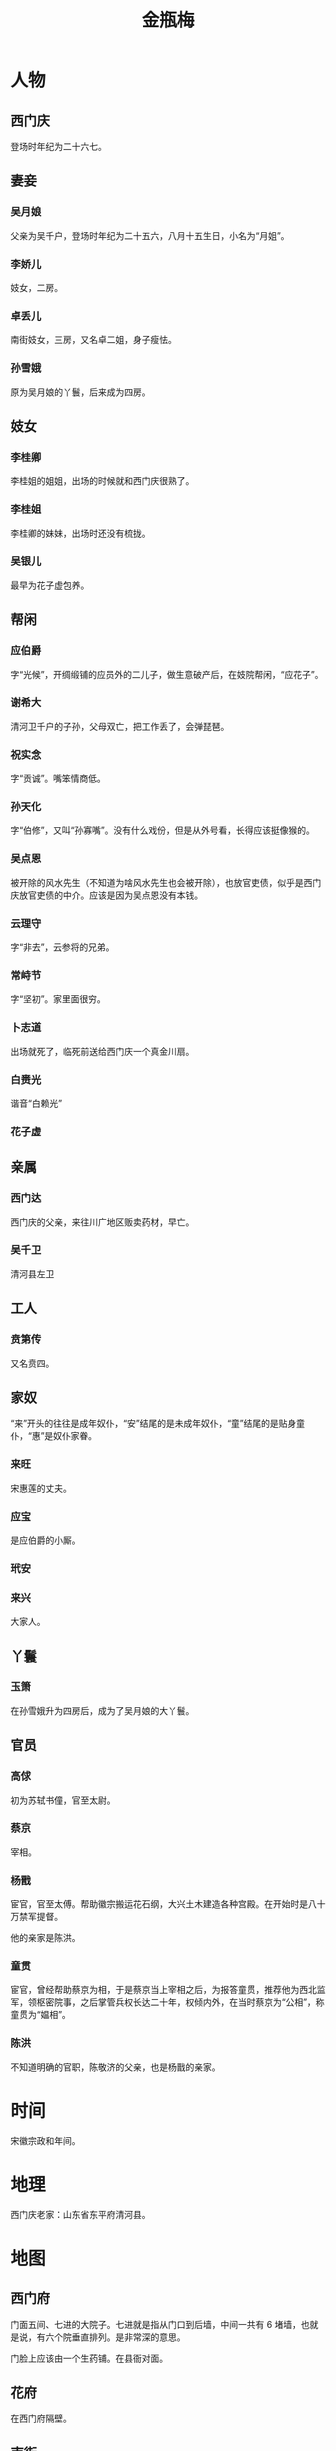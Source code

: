 :PROPERTIES:
:ID:       707232e0-fc77-49a4-9e02-65e779610bec
:END:
#+title: 金瓶梅

#+STARTUP: nonum
#+STARTUP: overview

* 人物
** 西门庆
登场时年纪为二十六七。

** 妻妾
*** 吴月娘
父亲为吴千户，登场时年纪为二十五六，八月十五生日，小名为“月姐”。

*** 李娇儿
妓女，二房。

*** 卓丢儿
南街妓女，三房，又名卓二姐，身子瘦怯。

*** 孙雪娥
原为吴月娘的丫鬟，后来成为四房。

** 妓女
*** 李桂卿
李桂姐的姐姐，出场的时候就和西门庆很熟了。

*** 李桂姐
李桂卿的妹妹，出场时还没有梳拢。

*** 吴银儿
最早为花子虚包养。

** 帮闲
*** 应伯爵
字“光候”，开绸缎铺的应员外的二儿子，做生意破产后，在妓院帮闲，“应花子”。

*** 谢希大
清河卫千户的子孙，父母双亡，把工作丢了，会弹琵琶。

*** 祝实念
字“贡诚”。嘴笨情商低。

*** 孙天化
字“伯修”，又叫“孙寡嘴”。没有什么戏份，但是从外号看，长得应该挺像猴的。

*** 吴点恩
被开除的风水先生（不知道为啥风水先生也会被开除），也放官吏债，似乎是西门庆放官吏债的中介。应该是因为吴点恩没有本钱。

*** 云理守
字“非去”，云参将的兄弟。

*** 常峙节
字“坚初”。家里面很穷。

*** 卜志道
出场就死了，临死前送给西门庆一个真金川扇。

*** 白赉光
谐音“白赖光”

*** 花子虚

** 亲属
*** 西门达
西门庆的父亲，来往川广地区贩卖药材，早亡。

*** 吴千卫
清河县左卫
** 工人
*** 贲第传
又名贲四。

** 家奴
“来”开头的往往是成年奴仆，“安”结尾的是未成年奴仆，“童”结尾的是贴身童仆，“惠”是奴仆家眷。

*** 来旺
宋惠莲的丈夫。

*** 应宝
是应伯爵的小厮。
*** 玳安
*** 来兴
大家人。

** 丫鬟
*** 玉箫
在孙雪娥升为四房后，成为了吴月娘的大丫鬟。

** 官员
*** 高俅
初为苏轼书僮，官至太尉。

*** 蔡京
宰相。

*** 杨戬
宦官，官至太傅。帮助徽宗搬运花石纲，大兴土木建造各种宫殿。在开始时是八十万禁军提督。

他的亲家是陈洪。

*** 童贯
宦官，曾经帮助蔡京为相，于是蔡京当上宰相之后，为报答童贯，推荐他为西北监军，领枢密院事，之后掌管兵权长达二十年，权倾内外，在当时蔡京为“公相”，称童贯为“媪相”。

*** 陈洪
不知道明确的官职，陈敬济的父亲，也是杨戬的亲家。

* 时间
宋徽宗政和年间。

* 地理
西门庆老家：山东省东平府清河县。

* 地图
** 西门府
门面五间、七进的大院子。七进就是指从门口到后墙，中间一共有 6 堵墙，也就是说，有六个院垂直排列。是非常深的意思。

门脸上应该由一个生药铺。在县衙对面。

** 花府
在西门府隔壁。

** 南街
应该有妓院，卓二姐就来自南街。也有一说是卓二姐是私娼。

** 丽春院
也就是李家大院。

** 玉皇庙 
当家的吴道长。

** 永福寺

* 风格
** 没有心理描写
《金瓶梅》完全没有心理描写，所以我们无法直接得知里面的人物具体是怎么想的。我们只能通过人物的语言和动作来推测。这种方式有点像拍电视剧，一般不会出现画外音来描述角色的心理活动。

* 方言
** 张致
就是“模样”的意思，“乔张致”就是“装模作样”，“失张失致”就是“举止慌乱”的意思。

** 马泊六
就是“拉皮条”的意思，有清人考证说：

#+begin_quote
北地马群，每一牡（雄）将十余牝（雌）而行，牝皆随牡，不入他群……愚合计之，亦每伯牝马用牡马六匹，故称马伯六耶？
#+end_quote

也就是说因为一匹公马要配六匹母马，所以叫做马伯六。

** 恁
有多种意思：

- 代词，指代“你”或者“你们”，如“恁几个要去哪？”
- 感叹词，表示“如此”，如“恁般年纪，怎在这等地方？”

* 玩乐
** 双陆
一种棋盘游戏，又名“双六”，南北朝时由西亚、印度一带传入中国。就是古代的飞行棋，通过轮流掷骰子来移动棋子。

* 文常
** 银子的购买力
郓哥说五两银子够吃三五个月，傅伙计的工资是每月二两，所以我觉得大约是 3000 元左右。

* 日记
** 序
#+begin_quote
二月二，把七餐寿喜锅的火儿掩小，我盯着花姐头上飘着的细嫩的绒毛，问她：

“怎么才能找到自己喜欢的男人？”

花姐正在全神贯注地撕扯沈阳鸡架，她第一次对付这种北方玩意儿，头也不抬地说：

“女生当然要嫁给风了，你知道为啥敦煌仙女好看不，因为美人都是要随风而飞的。“

可是我还是喜欢她大战南蛮炸鸡的样子。“那怎么才能找到风呢？”我只好继续追问。

大云抢过花姐的鸡架，剥下嵌在骨缝里的肉条，盖到寿喜锅的香菇上面，用胖乎乎的声调笃定地说：

“多穿裙子。你看梦露一穿白裙子，风不就来了。事情就是这样，只要你穿裙子，你就会招来风。”

“你说的真的是裙子吗？”我知道大云这憨果儿就爱故弄玄虚，放个屁都要转八百次调儿。

“当然不是了，是这个“，她从包里拎出一本砖头一样的书递给我，上面的字都用油掭饱了，油渍也是胖乎乎的。

“金，瓶，梅，金瓶梅？”我念了出来。

“识得字吧？这个能看懂不？”大云往后一靠，让沙发紧紧抱住她。

一切的故事都有一个开端。当春风肆意穿过生院的连廊，整栋楼变成火车的汽笛时，我说出了我注定要说的台词：

“我小时候蹦蹦跳跳，识得金瓶梅！”
#+end_quote

捏着鼻子编了一个骚不啦唧的背景故事，主要是希望能立一个漂亮的 flag。在假期的时候我蹦蹦跳跳终于读完了《金瓶梅》，这部我小时候参加老和部队和蒙古国海军时经常听说的书。

一开始我只是想把《金瓶梅》中的黄色内容（大概只有 1 万字左右）做一个整理，将来在开车的时候，能够多点文化自信，但是梳理下来发现黄色内容无法独立于剧情存在，要想对这些黄色内容有一个基础的认知，就离不开对于这本书本身的理解。正好我也感觉上学期每天蹲在实验室脑子都干了，琢磨着培养个爱好啥的。所以我决定把每周的周六用来总结梳理一下《金瓶梅》，然后发到水源上面现现眼。

我琢磨着我应当先把剧情梳理一遍，在梳理的过程中把设定都记录一下，等过完一遍以后再挑一些有意思的人物写小传。《金瓶梅》的批阅者张竹坡曾经说过《金瓶梅》是把多个人物传记捏合在一起形成的一部小说，所以我就想着能不能把他们再还原成人物小传。然后我计划着在这之间插一些专题。以特定的话题去看《金瓶梅》，这主要是因为我想搞黄色。大家要是想了解别的专题，也欢迎说出来。

我希望我周六能腾出时间来干这个事情，但是实验室的活儿压得很紧，所以很可能就断更或者太监了，我也不知道怎么办才好。另外就是我之前并没有接触过一点文学，所有的文学知识都来自与男生的装逼和反装逼互动，所以可能会犯很多错误，很丢人，希望大家原谅我和愿意和我聊天的男生的文学素养。

其实今天本来打算写一个名为“《金瓶梅》和《水浒传》的时间线”的小专题的，但是因为我看到了一张巨漂亮的金瓶梅插画，我就花了很多时间去搜索它的出处了，就没来得及写。不过我不后悔，毕竟“全是插图的《金瓶梅》”是于老爷子的心头好啊，又怎能错过。

** 3.23
实在抱歉上周当鸽子了。但是这不能怪我呀，那老板大周末的，11 个 384 孔板让我一口气点完，我连续点了足足 16 个小时啊。最崩溃的是我的腱鞘炎症状比组间差异还明显。点完后已经彻底失去情绪波动的能力了。实在是写不动了。

到最后老板一句不重要就过了，我他妈的点了 16 个小时啊！
